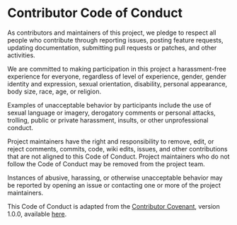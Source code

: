 * Contributor Code of Conduct

As contributors and maintainers of this project, we pledge to respect all people who contribute through reporting issues, posting feature requests, updating documentation, submitting pull requests or patches, and other activities.

We are committed to making participation in this project a harassment-free experience for everyone, regardless of level of experience, gender, gender identity and expression, sexual orientation, disability, personal appearance, body size, race, age, or religion.

Examples of unacceptable behavior by participants include the use of sexual language or imagery, derogatory comments or personal attacks, trolling, public or private harassment, insults, or other unprofessional conduct.

Project maintainers have the right and responsibility to remove, edit, or reject comments, commits, code, wiki edits, issues, and other contributions that are not aligned to this Code of Conduct. Project maintainers who do not follow the Code of Conduct may be removed from the project team.

Instances of abusive, harassing, or otherwise unacceptable behavior may be reported by opening an issue or contacting one or more of the project maintainers.

This Code of Conduct is adapted from the [[http://contributor-covenant.org][Contributor Covenant]], version 1.0.0,
available [[http://contributor-covenant.org/version/1/0/0/][here]].
